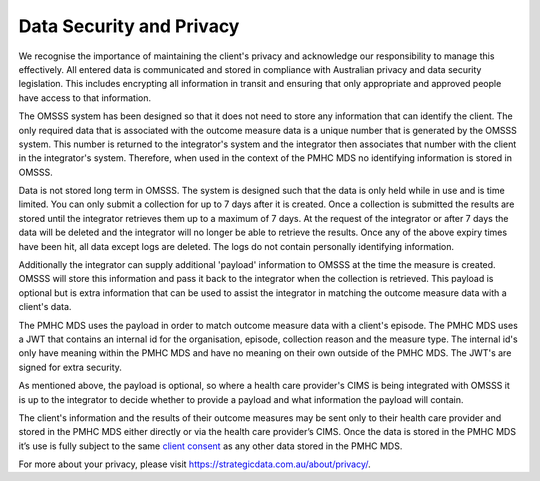 .. _data-security-privacy:

Data Security and Privacy
=========================

We recognise the importance of maintaining the client's privacy and acknowledge
our responsibility to manage this effectively. All entered data is communicated
and stored in compliance with Australian privacy and data security legislation.
This includes encrypting all information in transit and ensuring that only
appropriate and approved people have access to that information.

The OMSSS system has been designed so that it does not need to store any
information that can identify the client. The only required data that is
associated with the outcome measure data is a unique number that is generated
by the OMSSS system. This number is returned to the integrator's system and the
integrator then associates that number with the client in the integrator's
system. Therefore, when used in the context of the PMHC MDS no identifying
information is stored in OMSSS.

Data is not stored long term in OMSSS. The system is designed such that the
data is only held while in use and is time limited. You can only submit a
collection for up to 7 days after it is created. Once a collection is submitted
the results are stored until the integrator retrieves them up to a maximum of 7
days. At the request of the integrator or after 7 days the data will be deleted
and the integrator will no longer be able to retrieve the results. Once any of
the above expiry times have been hit, all data except logs are deleted. The
logs do not contain personally identifying information.

Additionally the integrator can supply additional 'payload' information to OMSSS
at the time the measure is created. OMSSS will store this information and pass it
back to the integrator when the collection is retrieved. This payload is optional
but is extra information that can be used to assist the integrator in matching
the outcome measure data with a client's data.

The PMHC MDS uses the payload in order to match outcome measure data with a
client's episode. The PMHC MDS uses a JWT that contains an internal id for
the organisation, episode, collection reason and the measure type. The
internal id's only have meaning within the PMHC MDS and have no meaning on their
own outside of the PMHC MDS. The JWT's are signed for extra security.

As mentioned above, the payload is optional, so where a health care provider's
CIMS is being integrated with OMSSS it is up to the integrator to decide
whether to provide a payload and what information the payload will contain.

The client's information and the results of their outcome measures may
be sent only to their health care provider and stored in the PMHC MDS either
directly or via the health care provider’s CIMS. Once the data is stored in
the PMHC MDS it’s use is fully subject to the same
`client consent <https://docs.pmhc-mds.com/projects/data-specification/en/v2/data-model-and-specifications.html#episode-client-consent-to-anonymised-data>`_ as any
other data stored in the PMHC MDS.

For more about your privacy, please visit https://strategicdata.com.au/about/privacy/.
